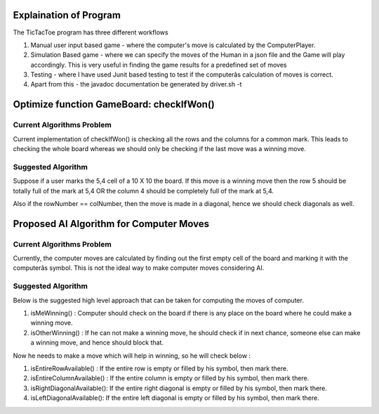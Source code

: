=======================
Explaination of Program
=======================

The TicTacToe program has three different workflows

#. Manual user input based game - where the computer's move is calculated by the ComputerPlayer.

#. Simulation Based game - where we can specify the moves of the Human in a json file and the Game will play accordingly. This is very useful in finding the game results for a predefined set of moves

#. Testing - where I have used Junit based testing to test if the computerâs calculation of moves is correct.

#. Apart from this - the javadoc documentation be generated by driver.sh -t

=========================================
Optimize function GameBoard: checkIfWon()
=========================================

Current Algorithms Problem
==========================

Current implementation of checkIfWon() is checking all the rows and the columns
for a common mark. This leads to checking the whole board whereas we should
only be checking if the last move was a winning move.

Suggested Algorithm
===================

Suppose if a user marks the 5,4 cell of a 10 X 10 the board. If this move is a
winning move then the row 5 should be totally full of the mark at 5,4 OR the
column 4 should be completely full of the mark at 5,4.

Also if the rowNumber == colNumber, then the move is made in a diagonal, hence
we should check diagonals as well.

========================================
Proposed AI Algorithm for Computer Moves
========================================

Current Algorithms Problem
=========================

Currently, the computer moves are calculated by finding out the first empty cell of the board and marking it with the computerâs symbol. This is not the ideal way to make computer moves considering AI.


Suggested Algorithm
===================

Below is the suggested high level approach that can be taken for computing the moves of computer.

#. isMeWinning() : Computer should check on the board if there is any place on the board where he could make a winning move.

#. isOtherWinning() : If he can not make a winning move, he should check if in next chance, someone else can make a winning move, and hence should block that.

Now he needs to make a move which will help in winning, so he will check below :

#. isEntireRowAvailable() : If the entire row is empty or filled by his symbol, then mark there.

#. isEntireColumnAvailable() : If the entire column is empty or filled by his symbol, then mark there.

#. isRightDiagonalAvailable(): If the entire right diagonal is empty or filled by his symbol, then mark there.

#. isLeftDiagonalAvailable(): If the entire left diagonal is empty or filled by his symbol, then mark there.

